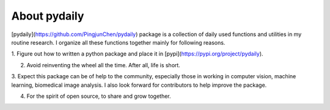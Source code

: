 About pydaily
================

[pydaily](https://github.com/PingjunChen/pydaily) package is a collection of
daily used functions and utilities in my routine research. I organize all these
functions together mainly for following reasons.

1. Figure out how to written a python package and place it in
[pypi](https://pypi.org/project/pydaily).

2. Avoid reinventing the wheel all the time. After all, life is short.

3. Expect this package can be of help to the community, especially those in
working in computer vision, machine learning, biomedical image analysis. I also
look forward for contributors to help improve the package.

4. For the spirit of open source, to share and grow together.
